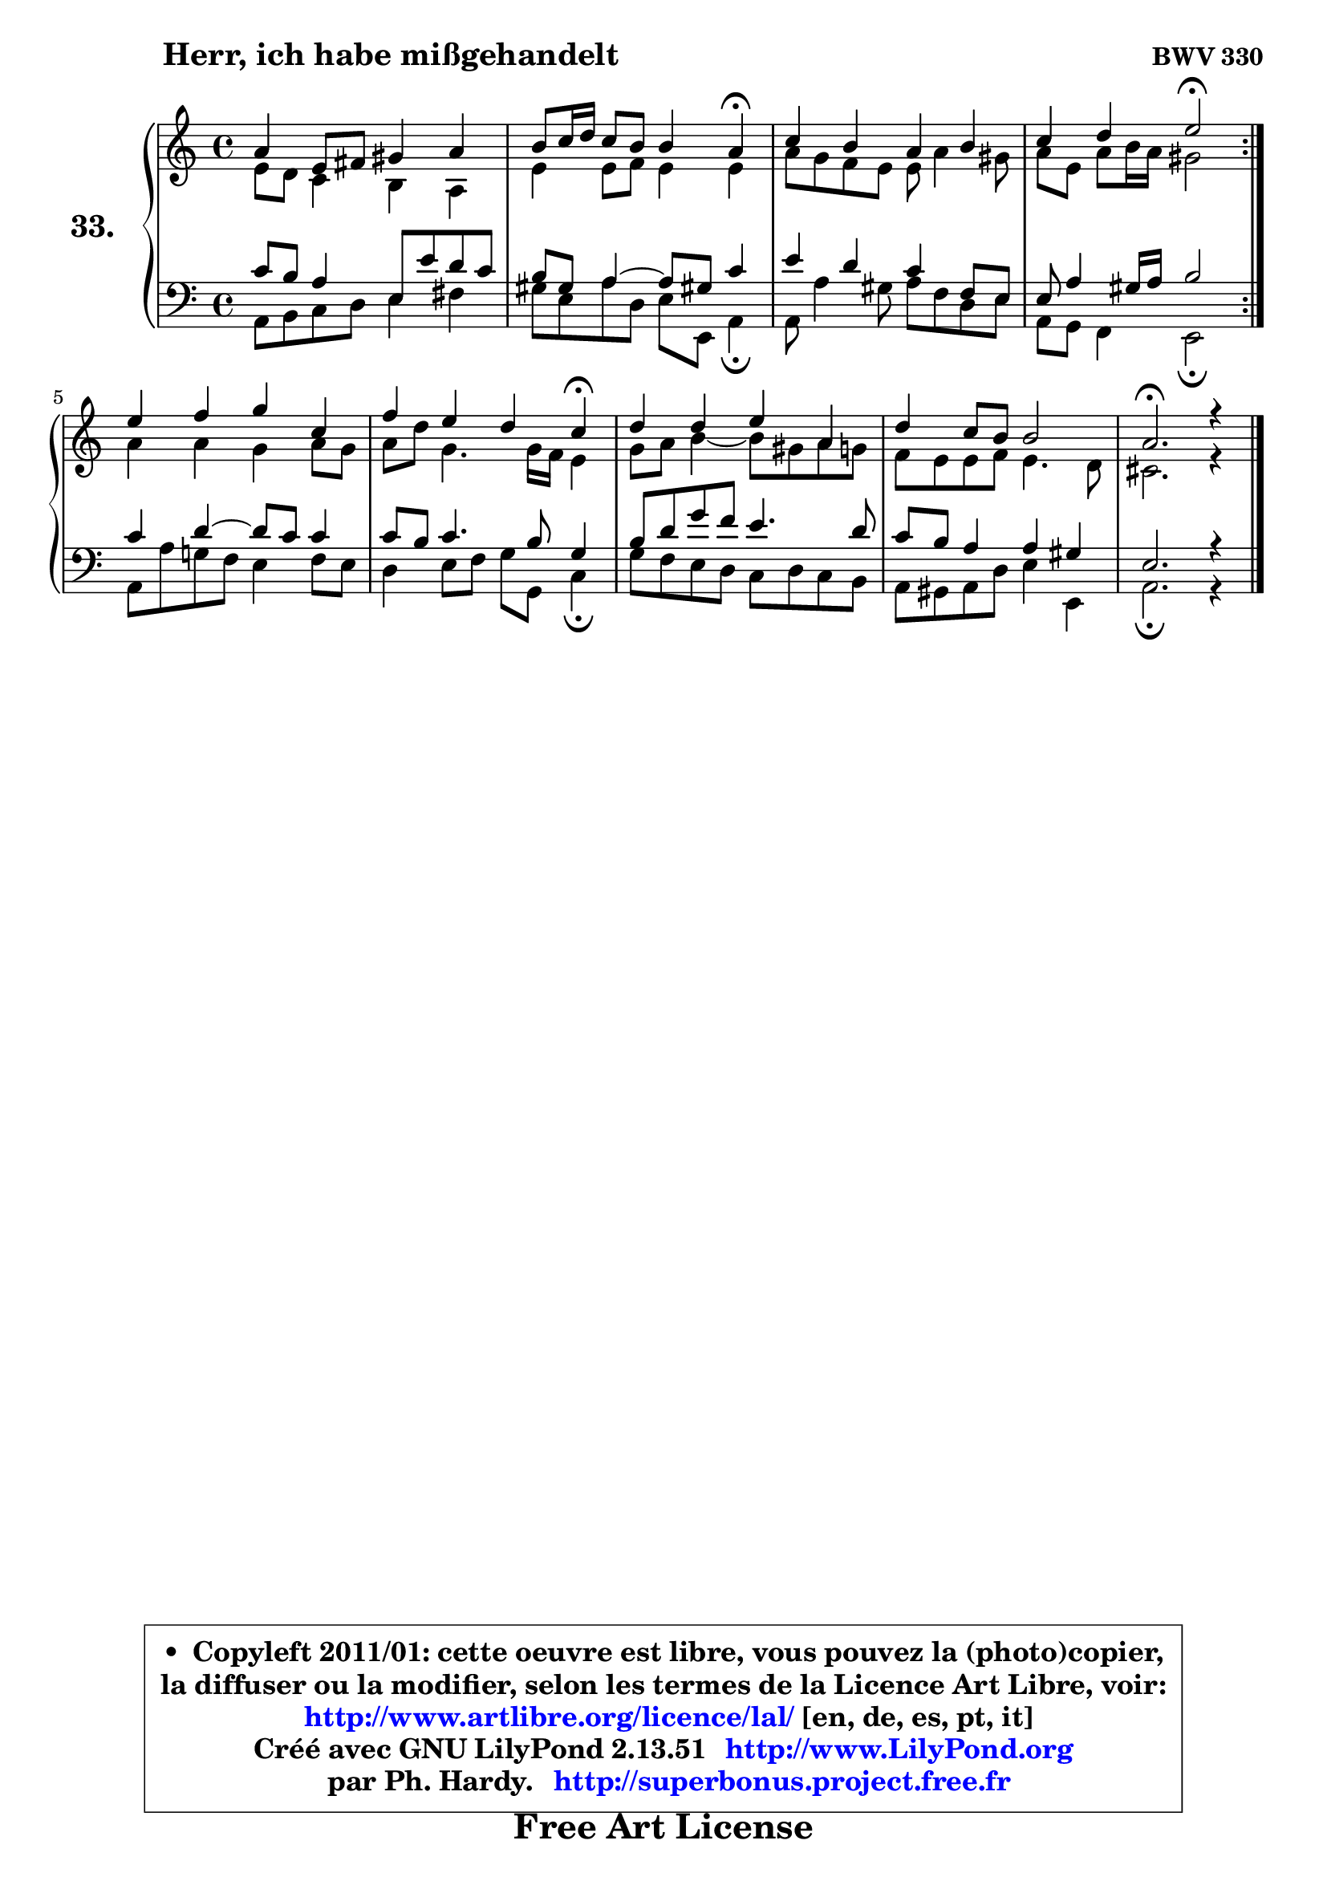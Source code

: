 
\version "2.13.51"

  \paper {
%	system-system-spacing #'padding = #0.1
%	score-system-spacing #'padding = #0.1
%	ragged-bottom = ##f
%	ragged-last-bottom = ##f
	}

  \header {
      opus = \markup { \bold "BWV 330" }
      piece = \markup { \hspace #9 \fontsize #2 \bold "Herr, ich habe mißgehandelt" }
      maintainer = "Ph. Hardy"
      maintainerEmail = "superbonus.project@free.fr"
      lastupdated = "2011/Fev/25"
      tagline = \markup { \fontsize #3 \bold "Free Art License" }
      copyright = \markup { \fontsize #3  \bold   \override #'(box-padding .  1.0) \override #'(baseline-skip . 2.9) \box \column { \center-align { \fontsize #-2 \line { • \hspace #0.5 Copyleft 2011/01: cette oeuvre est libre, vous pouvez la (photo)copier, } \line { \fontsize #-2 \line {la diffuser ou la modifier, selon les termes de la Licence Art Libre, voir: } } \line { \fontsize #-2 \with-url #"http://www.artlibre.org/licence/lal/" \line { \fontsize #1 \hspace #1.0 \with-color #blue http://www.artlibre.org/licence/lal/ [en, de, es, pt, it] } } \line { \fontsize #-2 \line { Créé avec GNU LilyPond 2.13.51 \with-url #"http://www.LilyPond.org" \line { \with-color #blue \fontsize #1 \hspace #1.0 \with-color #blue http://www.LilyPond.org } } } \line { \hspace #1.0 \fontsize #-2 \line {par Ph. Hardy. } \line { \fontsize #-2 \with-url #"http://superbonus.project.free.fr" \line { \fontsize #1 \hspace #1.0 \with-color #blue http://superbonus.project.free.fr } } } } } }

	  }

  guidemidi = {
	\repeat volta2 {
	R1 |
	r2. \tempo 4 = 30 r4 \tempo 4 = 78 |
	R1 |
	r2 \tempo 4 = 34 r2 \tempo 4 = 78 | } %fin du repeat
	R1 |
	r2. \tempo 4 = 30 r4 \tempo 4 = 78 |
	R1 |
	R1 |
	\tempo 4 = 40 r2.
	}

  upper = {
	\time 4/4
	\key a \minor
	\clef treble
	\voiceOne
	<< { 
	% SOPRANO
	\set Voice.midiInstrument = "acoustic grand"
	\relative c'' {
	\repeat volta2 {
	a4 e8 fis gis4 a |
	b8 c16 d c8 b b4 a\fermata |
	c4 b a b |
	c4 d e2\fermata | } %fin du repeat
	e4 f g c, |
	f4 e d c\fermata |
	d4 d e a, |
	d4 c8 b b2 |
	a2.\fermata r4 |
	\bar "|."
	} % fin de relative
	}

	\context Voice="1" { \voiceTwo 
	% ALTO
	\set Voice.midiInstrument = "acoustic grand"
	\relative c' {
	\repeat volta2 {
	e8 d c4 b4 a4 |
	e'4 e8 f e4 e |
	a8 g f e e a4 gis8 |
	a8 e a b16 a gis2 | } %fin du repeat
	a4 a g a8 g |
	a8 d g,4. g16 f e4 |
	g8 a b4 ~ b8 gis8 a g |
	f8 e e f e4. d8 |
	cis2. r4 |
	\bar "|."
	} % fin de relative
	\oneVoice
	} >>
	}

  lower = {
	\time 4/4
	\key a \minor
	\clef bass
        \mergeDifferentlyDottedOn
	\voiceOne
	<< { 
	% TENOR
	\set Voice.midiInstrument = "acoustic grand"
	\relative c' {
	\repeat volta2 {
	c8 b a4 e8 e'8 d8 c8 |
	b8 gis a4 ~ a8 gis!8 c4 |
	e4 d c f,8 e |
	e8 a4 gis16 a b2 | } %fin du repeat
	c4 d4 ~ d8 c8 c4 |
	c8 b c4. b8 g4 |
	b8 d g f e4. d8 |
	c8 b a4 a gis |
	e2. r4 |
	\bar "|."
	} % fin de relative
	}
	\context Voice="1" { \voiceTwo 
	% BASS
	\set Voice.midiInstrument = "acoustic grand"
	\relative c {
	\repeat volta2 {
	a8 b c d e4 fis |
	gis8 e a d, e e, a4\fermata |
	a8 a'4 gis8 a f d e |
	a,8 g f4 e2\fermata | } %fin du repeat
	a8 a' g! f e4 f8 e |
	d4 e8 f g g, c4\fermata |
	g'8 f e d c d c b |
	a8 gis a d e4 e, |
	a2.\fermata r4 |
	\bar "|."
	} % fin de relative
	\oneVoice
	} >>
	}


  \score { 

	\new PianoStaff <<
	\set PianoStaff.instrumentName = \markup { \bold \huge "33." }
	\new Staff = "upper" \upper
	\new Staff = "lower" \lower
	>>

  \layout {
%	ragged-last = ##f
	  }

	 } % fin de score

 \score {
  \unfoldRepeats { << \guidemidi \upper \lower >> }
    \midi {
    \context {
     \Staff
      \remove "Staff_performer"
               }

     \context {
      \Voice
       \consists "Staff_performer"
                }

   \context { 
   \Score
   tempoWholesPerMinute = #(ly:make-moment 78 4)
		}
	  }
	}

